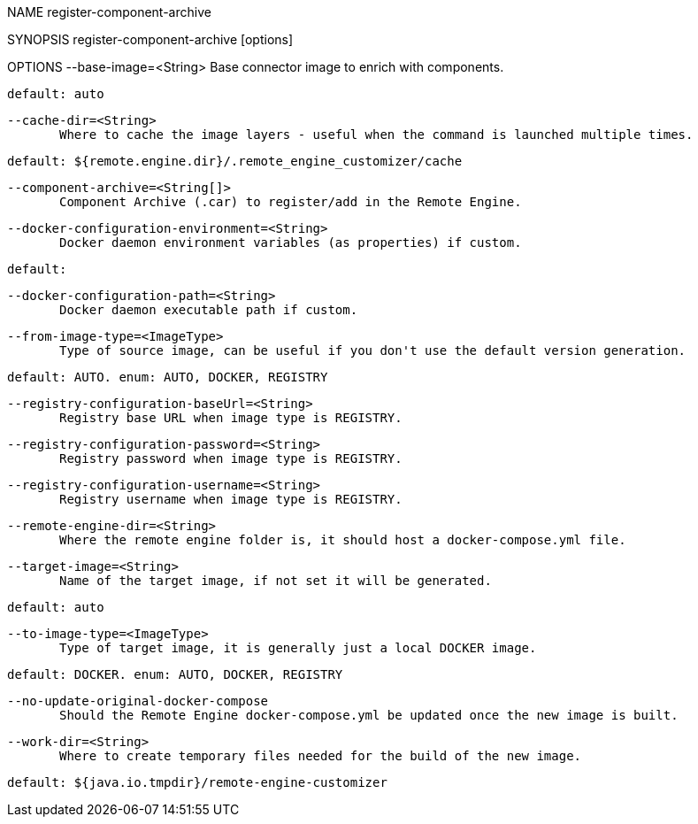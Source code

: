 NAME
       register-component-archive

SYNOPSIS
       register-component-archive [options]

OPTIONS
       --base-image=<String>
              Base connector image to enrich with components.
       
              default: auto

       --cache-dir=<String>
              Where to cache the image layers - useful when the command is launched multiple times.
       
              default: ${remote.engine.dir}/.remote_engine_customizer/cache

       --component-archive=<String[]>
              Component Archive (.car) to register/add in the Remote Engine.

       --docker-configuration-environment=<String>
              Docker daemon environment variables (as properties) if custom.
       
              default:

       --docker-configuration-path=<String>
              Docker daemon executable path if custom.

       --from-image-type=<ImageType>
              Type of source image, can be useful if you don't use the default version generation.
       
              default: AUTO. enum: AUTO, DOCKER, REGISTRY

       --registry-configuration-baseUrl=<String>
              Registry base URL when image type is REGISTRY.

       --registry-configuration-password=<String>
              Registry password when image type is REGISTRY.

       --registry-configuration-username=<String>
              Registry username when image type is REGISTRY.

       --remote-engine-dir=<String>
              Where the remote engine folder is, it should host a docker-compose.yml file.

       --target-image=<String>
              Name of the target image, if not set it will be generated.
       
              default: auto

       --to-image-type=<ImageType>
              Type of target image, it is generally just a local DOCKER image.
       
              default: DOCKER. enum: AUTO, DOCKER, REGISTRY

       --no-update-original-docker-compose
              Should the Remote Engine docker-compose.yml be updated once the new image is built.

       --work-dir=<String>
              Where to create temporary files needed for the build of the new image.
       
              default: ${java.io.tmpdir}/remote-engine-customizer

